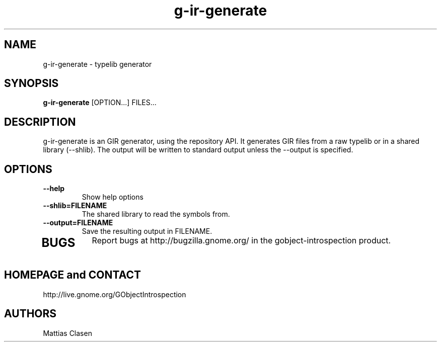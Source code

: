 .TH "g-ir-generate" 1
.SH NAME
g-ir-generate \- typelib generator
.SH SYNOPSIS
.B g-ir-generate
[OPTION...] FILES...
.SH DESCRIPTION
g-ir-generate is an GIR generator, using the repository API. It generates
GIR files from a raw typelib or in a shared library (--shlib).
The output will be written to standard output unless the --output 
is specified.
.SH OPTIONS
.TP
.B \, --help
Show help options
.TP
.B \, --shlib=FILENAME
The shared library to read the symbols from.
.TP
.B \, --output=FILENAME
Save the resulting output in FILENAME.
.TP
.SH BUGS
Report bugs at http://bugzilla.gnome.org/ in the gobject-introspection product.
.SH HOMEPAGE and CONTACT
http://live.gnome.org/GObjectIntrospection
.SH AUTHORS
Mattias Clasen
